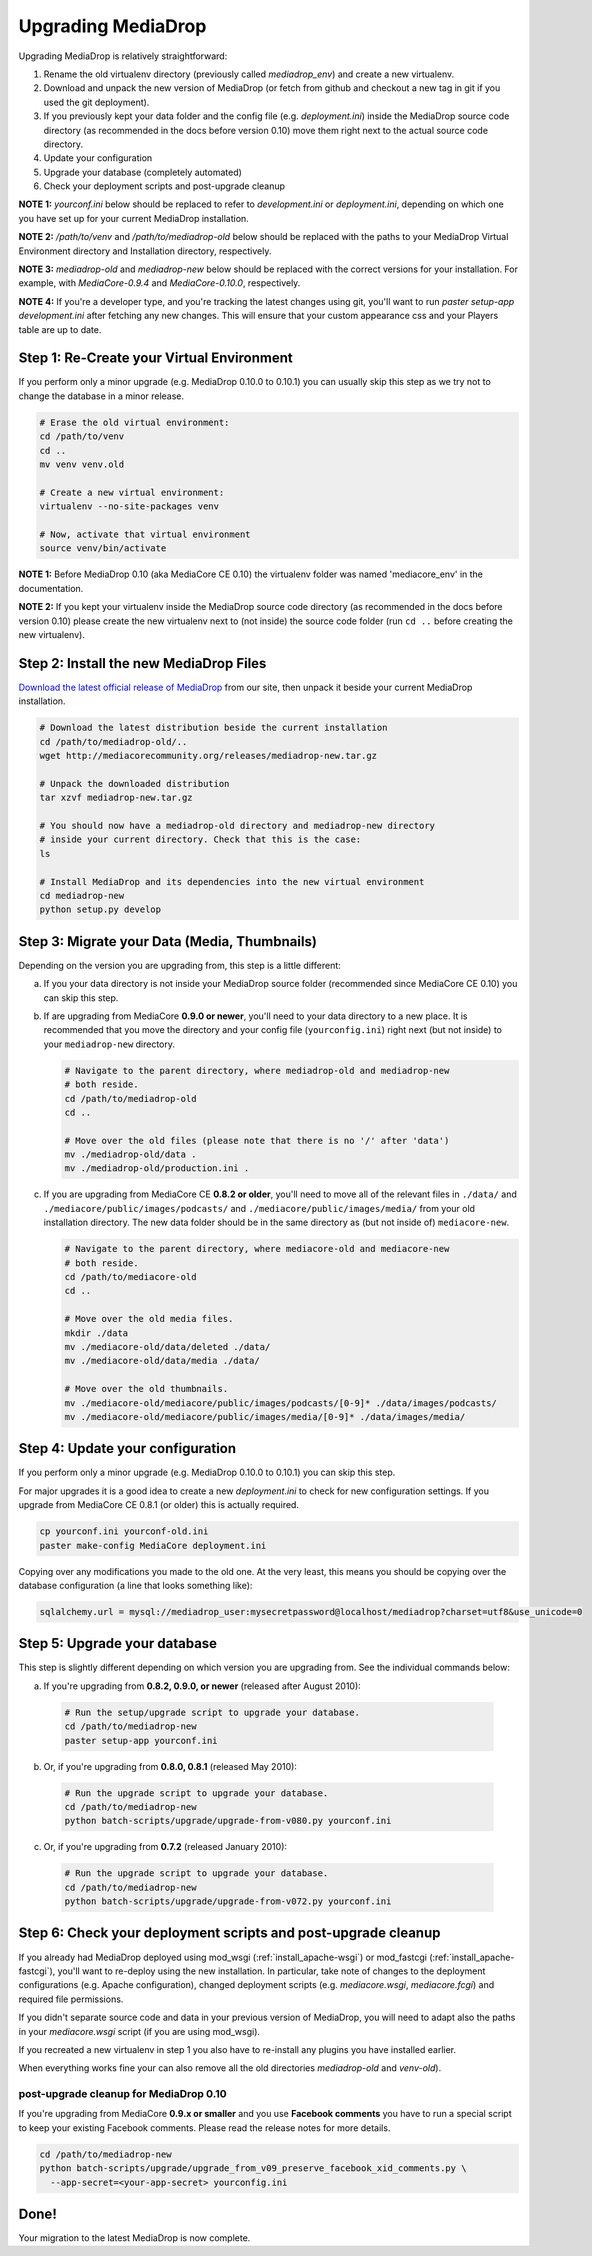 .. _install_upgrade:

======================
Upgrading MediaDrop
======================

Upgrading MediaDrop is relatively straightforward:

1. Rename the old virtualenv directory (previously called `mediadrop_env`) and 
   create a new virtualenv.
2. Download and unpack the new version of MediaDrop (or fetch from github 
   and checkout a new tag in git if you used the git deployment).
3. If you previously kept your data folder and the config file
   (e.g. `deployment.ini`) inside the MediaDrop source code directory (as
   recommended in the docs before version 0.10) move them right next to the
   actual source code directory.
4. Update your configuration
5. Upgrade your database (completely automated)
6. Check your deployment scripts and post-upgrade cleanup

**NOTE 1:** `yourconf.ini` below should be replaced to refer to `development.ini`
or `deployment.ini`, depending on which one you have set up for your current
MediaDrop installation.

**NOTE 2:** `/path/to/venv` and `/path/to/mediadrop-old` below
should be replaced with the paths to your MediaDrop Virtual Environment
directory and Installation directory, respectively.

**NOTE 3:** `mediadrop-old` and `mediadrop-new` below should be replaced with
the correct versions for your installation. For example, with `MediaCore-0.9.4`
and `MediaCore-0.10.0`, respectively.

**NOTE 4:** If you're a developer type, and you're tracking the latest changes
using git, you'll want to run `paster setup-app development.ini` after fetching
any new changes. This will ensure that your custom appearance css and your
Players table are up to date.

Step 1: Re-Create your Virtual Environment
------------------------------------------

If you perform only a minor upgrade (e.g. MediaDrop 0.10.0 to 0.10.1) you 
can usually skip this step as we try not to change the database in a minor 
release.

.. sourcecode:: bash

   # Erase the old virtual environment:
   cd /path/to/venv
   cd ..
   mv venv venv.old

   # Create a new virtual environment:
   virtualenv --no-site-packages venv

   # Now, activate that virtual environment
   source venv/bin/activate

**NOTE 1:** Before MediaDrop 0.10 (aka MediaCore CE 0.10) the virtualenv folder was named 
'mediacore_env' in the documentation.

**NOTE 2:** If you kept your virtualenv inside the MediaDrop source code 
directory (as recommended in the docs before version 0.10) please create the 
new virtualenv next to (not inside) the source code folder (run ``cd ..`` 
before creating the new virtualenv).


Step 2: Install the new MediaDrop Files
------------------------------------------

`Download the latest official release of MediaDrop <http://mediacorecommunity.org/download>`_ 
from our site, then unpack it beside your current MediaDrop installation.

.. sourcecode:: bash

   # Download the latest distribution beside the current installation
   cd /path/to/mediadrop-old/..
   wget http://mediacorecommunity.org/releases/mediadrop-new.tar.gz

   # Unpack the downloaded distribution
   tar xzvf mediadrop-new.tar.gz

   # You should now have a mediadrop-old directory and mediadrop-new directory
   # inside your current directory. Check that this is the case:
   ls

   # Install MediaDrop and its dependencies into the new virtual environment
   cd mediadrop-new
   python setup.py develop


Step 3: Migrate your Data (Media, Thumbnails)
-----------------------------------------------

Depending on the version you are upgrading from, this step is a little different:

a. If you your data directory is not inside your MediaDrop source folder
   (recommended since MediaCore CE 0.10) you can skip this step.

b. If are upgrading from MediaCore **0.9.0 or newer**, you'll need to
   your data directory to a new place. It is recommended that you move the 
   directory and your config file (``yourconfig.ini``) right next (but not 
   inside) to your ``mediadrop-new`` directory.

   .. sourcecode:: bash

      # Navigate to the parent directory, where mediadrop-old and mediadrop-new
      # both reside.
      cd /path/to/mediadrop-old
      cd ..

      # Move over the old files (please note that there is no '/' after 'data')
      mv ./mediadrop-old/data .
      mv ./mediadrop-old/production.ini .

c. If you are upgrading from MediaCore CE **0.8.2 or older**, you'll need to
   move all of the relevant files in ``./data/`` and
   ``./mediacore/public/images/podcasts/`` and
   ``./mediacore/public/images/media/`` from your old installation directory.
   The new data folder should be in the same directory as (but not inside 
   of) ``mediacore-new``.

   .. sourcecode:: bash

      # Navigate to the parent directory, where mediacore-old and mediacore-new
      # both reside.
      cd /path/to/mediacore-old
      cd ..

      # Move over the old media files.
      mkdir ./data
      mv ./mediacore-old/data/deleted ./data/
      mv ./mediacore-old/data/media ./data/

      # Move over the old thumbnails.
      mv ./mediacore-old/mediacore/public/images/podcasts/[0-9]* ./data/images/podcasts/
      mv ./mediacore-old/mediacore/public/images/media/[0-9]* ./data/images/media/


Step 4: Update your configuration
---------------------------------

If you perform only a minor upgrade (e.g. MediaDrop 0.10.0 to 0.10.1) you 
can skip this step.

For major upgrades it is a good idea to create a new `deployment.ini` to check
for new configuration settings. If you upgrade from MediaCore CE 0.8.1 (or 
older) this is actually required.

.. sourcecode:: bash

    cp yourconf.ini yourconf-old.ini
    paster make-config MediaCore deployment.ini

Copying over any modifications you made to the old one. At the very least, 
this means you should be copying over the database configuration (a line that 
looks something like):

.. sourcecode:: ini

   sqlalchemy.url = mysql://mediadrop_user:mysecretpassword@localhost/mediadrop?charset=utf8&use_unicode=0


Step 5: Upgrade your database
-----------------------------

This step is slightly different depending on which version you are upgrading
from. See the individual commands below:

a.  If you're upgrading from **0.8.2, 0.9.0, or newer** (released after August 2010):

   .. sourcecode:: bash

      # Run the setup/upgrade script to upgrade your database.
      cd /path/to/mediadrop-new
      paster setup-app yourconf.ini

b.  Or, if you're upgrading from **0.8.0, 0.8.1** (released May 2010):

   .. sourcecode:: bash

      # Run the upgrade script to upgrade your database.
      cd /path/to/mediadrop-new
      python batch-scripts/upgrade/upgrade-from-v080.py yourconf.ini

c.  Or, if you're upgrading from **0.7.2** (released January 2010):

   .. sourcecode:: bash

      # Run the upgrade script to upgrade your database.
      cd /path/to/mediadrop-new
      python batch-scripts/upgrade/upgrade-from-v072.py yourconf.ini


Step 6: Check your deployment scripts and post-upgrade cleanup
--------------------------------------------------------------

If you already had MediaDrop deployed using mod_wsgi (:ref:`install_apache-wsgi`)
or mod_fastcgi (:ref:`install_apache-fastcgi`), you'll want to re-deploy using
the new installation. In particular, take note of changes to the deployment
configurations (e.g. Apache configuration), changed deployment scripts 
(e.g. `mediacore.wsgi`, `mediacore.fcgi`) and required file permissions.

If you didn't separate source code and data in your previous version of 
MediaDrop, you will need to adapt also the paths in your `mediacore.wsgi`
script (if you are using mod_wsgi).

If you recreated a new virtualenv in step 1 you also have to re-install any
plugins you have installed earlier.

When everything works fine your can also remove all the old directories 
`mediadrop-old` and `venv-old`).

post-upgrade cleanup for MediaDrop 0.10
^^^^^^^^^^^^^^^^^^^^^^^^^^^^^^^^^^^^^^^^^^

If you're upgrading from MediaCore **0.9.x or smaller** and you use 
**Facebook comments** you have to run a special script to keep your existing
Facebook comments. Please read the release notes for more details.

.. sourcecode:: bash

      cd /path/to/mediadrop-new
      python batch-scripts/upgrade/upgrade_from_v09_preserve_facebook_xid_comments.py \
        --app-secret=<your-app-secret> yourconfig.ini


Done!
-----

Your migration to the latest MediaDrop is now complete.
